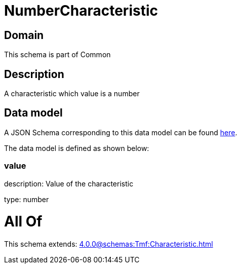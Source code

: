 = NumberCharacteristic

[#domain]
== Domain

This schema is part of Common

[#description]
== Description

A characteristic which value is a number


[#data_model]
== Data model

A JSON Schema corresponding to this data model can be found https://tmforum.org[here].

The data model is defined as shown below:


=== value
description: Value of the characteristic

type: number


= All Of 
This schema extends: xref:4.0.0@schemas:Tmf:Characteristic.adoc[]
